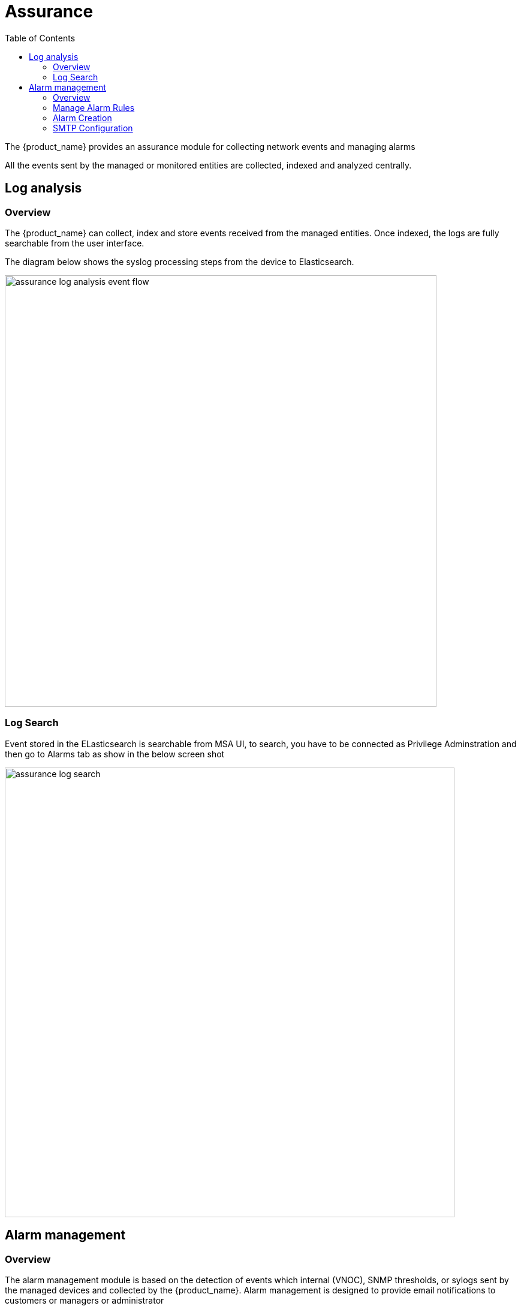 = Assurance
:doctype: book
:imagesdir: ./resources/
ifdef::env-github,env-browser[:outfilesuffix: .adoc]
:toc: left
:toclevels: 4 

The {product_name} provides an assurance module for collecting network events and managing alarms

All the events sent by the managed or monitored entities are collected, indexed and analyzed centrally.

== Log analysis
=== Overview

The {product_name} can collect, index and store events received from the managed entities. 
Once indexed, the logs are fully searchable from the user interface.

The diagram below shows the syslog processing steps from the device to Elasticsearch. 

image:images/assurance_log_analysis_event_flow.png[width=720px]

=== Log Search

Event stored in the ELasticsearch is searchable from MSA UI,  to search, you have to be connected as Privilege Adminstration and then go to Alarms tab as show in the below screen shot

image:images/assurance_log_search.png[width=750px]

== Alarm management
=== Overview
The alarm management module is based on the detection of events which internal (VNOC), SNMP thresholds, or sylogs sent by the managed devices and collected by the {product_name}. 
Alarm management is designed to provide email notifications to customers or managers or administrator

The detection of events relies on rules configured at the super administrator level. 
Rule management is available for the super administrator (ncroot). The rules are defined globally and can be modified by the SOC team. 
The SOC team can modify the setting of the notification  on a per-event and/or per-customer basis. 
The rules are executed on a periodic basis (the period frequency can be configured) and alarms are generated whenever a rule matches.

=== Manage Alarm Rules
Alarm Rule can be created from the Manage Alarms tab, as show in the below screen shot. 
Alarm Name shoud be Unique across the SOC and it should not contain space. 


image:images/assurance_manage_alarm.png[width=750px]

=== Alarm Creation 

Alarm creation contains Four sections below

Detail : in this section we need to provide alarm name

Conditions : requires following input

 * Conditions String =>  A text that will used to search in the incoming logs to generate alarm.
 * Subtenant => If selected, the logs search for the alarm triggering will be considered only for the Manage Entity that belongs to that subtenant
 * Manage Entity => If selected, the logs search for the alarm triggering will be considered only for that Manage Entity
 * Severity Levels => If selected,  alarm wil be triggered for the logs with only those Severities

Threshold: No of Logs and Time period to consider for one alarm triggering

Actions: The selected users will be notified with email when alarm triggered

=== SMTP Configuration

For Alarms to be notified as Email, we need a proper SMTP relay to be configured. Below is the command you can use to change the SMTP ip address, where 10.30.19.99 is your SMTP ip address.
  
----
$ sudo docker-compose exec msa_sms sed -i -e 's/UBI_SMTP_IPADDR.*/UBI_SMTP_IPADDR=10.30.19.99/g' /opt/configurator/vars.ubiqube.net.ctx
$ sudo docker-compose exec msa_sms sed -i -e 's/UBI_MAIL_SMTP.*/UBI_SMTP_IPADDR=10.30.19.99/g' /opt/configurator/vars.ubiqube.net.ctx
$ sudo docker-compose exec msa_sms /etc/init.d/ubi-sms restart
----


